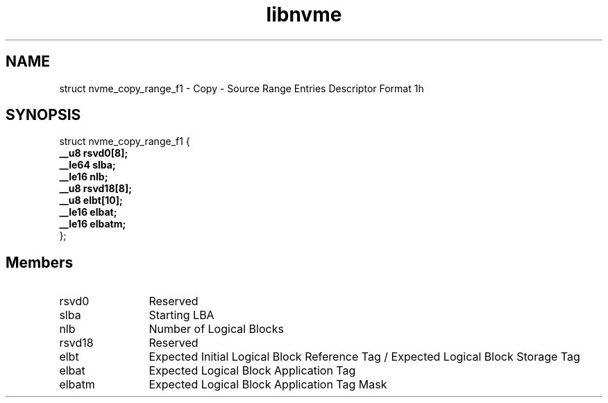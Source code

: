 .TH "libnvme" 9 "struct nvme_copy_range_f1" "September 2023" "API Manual" LINUX
.SH NAME
struct nvme_copy_range_f1 \- Copy - Source Range Entries Descriptor Format 1h
.SH SYNOPSIS
struct nvme_copy_range_f1 {
.br
.BI "    __u8 rsvd0[8];"
.br
.BI "    __le64 slba;"
.br
.BI "    __le16 nlb;"
.br
.BI "    __u8 rsvd18[8];"
.br
.BI "    __u8 elbt[10];"
.br
.BI "    __le16 elbat;"
.br
.BI "    __le16 elbatm;"
.br
.BI "
};
.br

.SH Members
.IP "rsvd0" 12
Reserved
.IP "slba" 12
Starting LBA
.IP "nlb" 12
Number of Logical Blocks
.IP "rsvd18" 12
Reserved
.IP "elbt" 12
Expected Initial Logical Block Reference Tag /
Expected Logical Block Storage Tag
.IP "elbat" 12
Expected Logical Block Application Tag
.IP "elbatm" 12
Expected Logical Block Application Tag Mask
